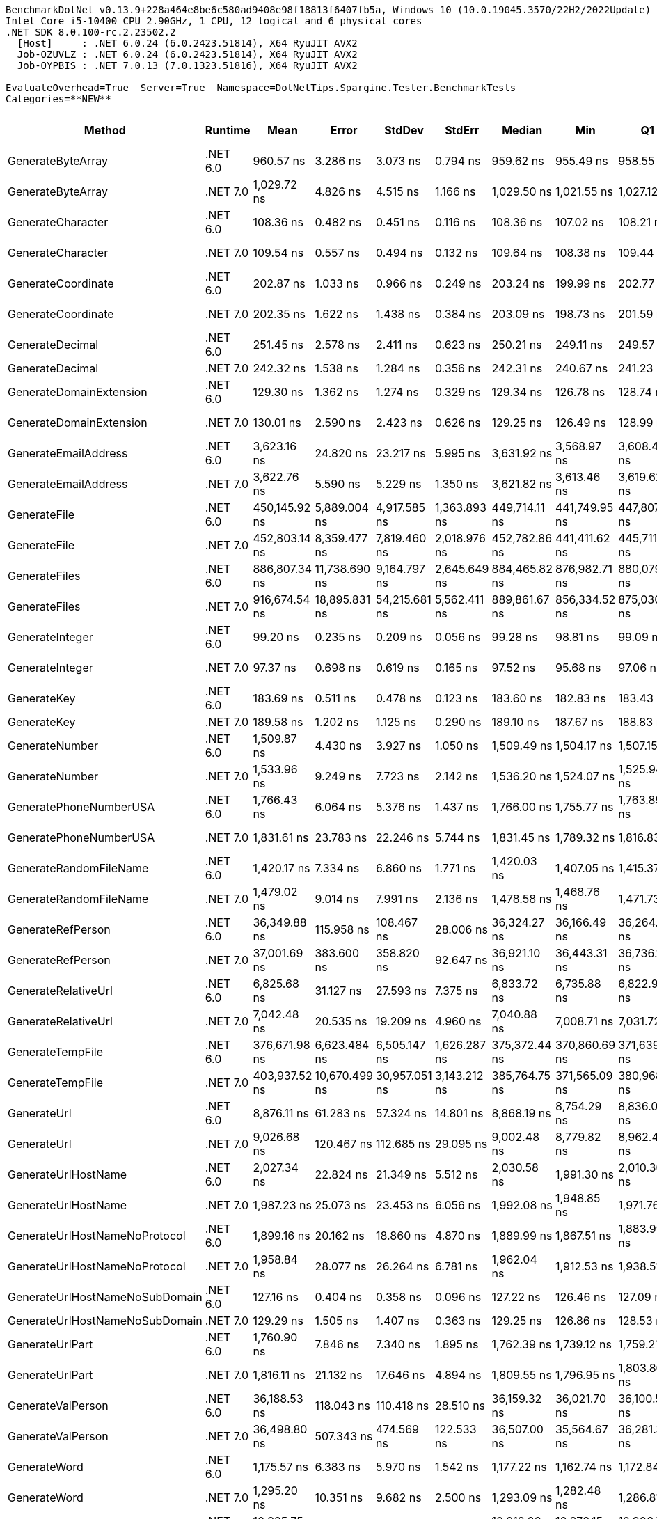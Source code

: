 ....
BenchmarkDotNet v0.13.9+228a464e8be6c580ad9408e98f18813f6407fb5a, Windows 10 (10.0.19045.3570/22H2/2022Update)
Intel Core i5-10400 CPU 2.90GHz, 1 CPU, 12 logical and 6 physical cores
.NET SDK 8.0.100-rc.2.23502.2
  [Host]     : .NET 6.0.24 (6.0.2423.51814), X64 RyuJIT AVX2
  Job-OZUVLZ : .NET 6.0.24 (6.0.2423.51814), X64 RyuJIT AVX2
  Job-OYPBIS : .NET 7.0.13 (7.0.1323.51816), X64 RyuJIT AVX2

EvaluateOverhead=True  Server=True  Namespace=DotNetTips.Spargine.Tester.BenchmarkTests  
Categories=**NEW**  
....
[options="header"]
|===
|Method                          |Runtime   |Mean           |Error          |StdDev         |StdErr        |Median         |Min            |Q1             |Q3             |Max              |Op/s          |CI99.9% Margin  |Iterations  |Kurtosis  |MValue  |Skewness  |Rank  |LogicalGroup  |Baseline  |Code Size  |Allocated  
|GenerateByteArray               |.NET 6.0  |      960.57 ns|       3.286 ns|       3.073 ns|      0.794 ns|      959.62 ns|      955.49 ns|      958.55 ns|      962.03 ns|        967.02 ns|   1,041,043.7|       3.2857 ns|       15.00|     2.629|   2.000|    0.6362|    11|*             |No        |      635 B|     2216 B
|GenerateByteArray               |.NET 7.0  |    1,029.72 ns|       4.826 ns|       4.515 ns|      1.166 ns|    1,029.50 ns|    1,021.55 ns|    1,027.12 ns|    1,032.43 ns|      1,038.63 ns|     971,133.8|       4.8264 ns|       15.00|     2.292|   2.000|    0.0997|    12|*             |No        |      640 B|     2216 B
|GenerateCharacter               |.NET 6.0  |      108.36 ns|       0.482 ns|       0.451 ns|      0.116 ns|      108.36 ns|      107.02 ns|      108.21 ns|      108.60 ns|        109.14 ns|   9,228,338.4|       0.4822 ns|       15.00|     5.809|   2.000|   -1.3440|     3|*             |No        |      103 B|          -
|GenerateCharacter               |.NET 7.0  |      109.54 ns|       0.557 ns|       0.494 ns|      0.132 ns|      109.64 ns|      108.38 ns|      109.44 ns|      109.87 ns|        110.10 ns|   9,129,227.3|       0.5569 ns|       14.00|     3.247|   2.000|   -1.1562|     3|*             |No        |      108 B|          -
|GenerateCoordinate              |.NET 6.0  |      202.87 ns|       1.033 ns|       0.966 ns|      0.249 ns|      203.24 ns|      199.99 ns|      202.77 ns|      203.49 ns|        203.69 ns|   4,929,159.3|       1.0325 ns|       15.00|     5.514|   2.000|   -1.7366|     8|*             |No        |      218 B|          -
|GenerateCoordinate              |.NET 7.0  |      202.35 ns|       1.622 ns|       1.438 ns|      0.384 ns|      203.09 ns|      198.73 ns|      201.59 ns|      203.23 ns|        203.82 ns|   4,941,839.6|       1.6218 ns|       14.00|     3.333|   2.000|   -1.2145|     8|*             |No        |      226 B|          -
|GenerateDecimal                 |.NET 6.0  |      251.45 ns|       2.578 ns|       2.411 ns|      0.623 ns|      250.21 ns|      249.11 ns|      249.57 ns|      254.23 ns|        255.21 ns|   3,976,914.3|       2.5776 ns|       15.00|     1.366|   2.000|    0.5355|    10|*             |No        |      757 B|          -
|GenerateDecimal                 |.NET 7.0  |      242.32 ns|       1.538 ns|       1.284 ns|      0.356 ns|      242.31 ns|      240.67 ns|      241.23 ns|      243.60 ns|        244.62 ns|   4,126,771.9|       1.5380 ns|       13.00|     1.581|   2.000|    0.3468|     9|*             |No        |      711 B|          -
|GenerateDomainExtension         |.NET 6.0  |      129.30 ns|       1.362 ns|       1.274 ns|      0.329 ns|      129.34 ns|      126.78 ns|      128.74 ns|      130.03 ns|        131.04 ns|   7,734,234.8|       1.3619 ns|       15.00|     2.077|   2.000|   -0.5311|     5|*             |No        |      163 B|          -
|GenerateDomainExtension         |.NET 7.0  |      130.01 ns|       2.590 ns|       2.423 ns|      0.626 ns|      129.25 ns|      126.49 ns|      128.99 ns|      131.58 ns|        134.00 ns|   7,691,492.3|       2.5904 ns|       15.00|     1.845|   2.000|    0.3723|     5|*             |No        |      169 B|          -
|GenerateEmailAddress            |.NET 6.0  |    3,623.16 ns|      24.820 ns|      23.217 ns|      5.995 ns|    3,631.92 ns|    3,568.97 ns|    3,608.46 ns|    3,638.37 ns|      3,653.84 ns|     276,002.3|      24.8204 ns|       15.00|     2.605|   2.000|   -0.8387|    24|*             |No        |      378 B|      185 B
|GenerateEmailAddress            |.NET 7.0  |    3,622.76 ns|       5.590 ns|       5.229 ns|      1.350 ns|    3,621.82 ns|    3,613.46 ns|    3,619.62 ns|    3,626.43 ns|      3,631.32 ns|     276,032.4|       5.5902 ns|       15.00|     1.879|   2.000|    0.2191|    24|*             |No        |      390 B|      185 B
|GenerateFile                    |.NET 6.0  |  450,145.92 ns|   5,889.004 ns|   4,917.585 ns|  1,363.893 ns|  449,714.11 ns|  441,749.95 ns|  447,807.13 ns|  452,217.53 ns|    460,902.59 ns|       2,221.5|   5,889.0043 ns|       13.00|     2.703|   2.000|    0.3884|    33|*             |No        |      958 B|    14016 B
|GenerateFile                    |.NET 7.0  |  452,803.14 ns|   8,359.477 ns|   7,819.460 ns|  2,018.976 ns|  452,782.86 ns|  441,411.62 ns|  445,711.38 ns|  459,985.25 ns|    465,619.24 ns|       2,208.5|   8,359.4766 ns|       15.00|     1.544|   2.000|   -0.0343|    33|*             |No        |    1,010 B|    14016 B
|GenerateFiles                   |.NET 6.0  |  886,807.34 ns|  11,738.690 ns|   9,164.797 ns|  2,645.649 ns|  884,465.82 ns|  876,982.71 ns|  880,079.13 ns|  890,309.11 ns|    910,778.42 ns|       1,127.6|  11,738.6904 ns|       12.00|     4.134|   2.000|    1.3019|    34|*             |No        |      601 B|    28561 B
|GenerateFiles                   |.NET 7.0  |  916,674.54 ns|  18,895.831 ns|  54,215.681 ns|  5,562.411 ns|  889,861.67 ns|  856,334.52 ns|  875,030.81 ns|  952,547.07 ns|  1,083,051.71 ns|       1,090.9|  18,895.8309 ns|       95.00|     3.679|   2.623|    1.1866|    34|*             |No        |      609 B|    28560 B
|GenerateInteger                 |.NET 6.0  |       99.20 ns|       0.235 ns|       0.209 ns|      0.056 ns|       99.28 ns|       98.81 ns|       99.09 ns|       99.35 ns|         99.42 ns|  10,080,794.5|       0.2353 ns|       14.00|     1.863|   2.000|   -0.6636|     2|*             |No        |      280 B|          -
|GenerateInteger                 |.NET 7.0  |       97.37 ns|       0.698 ns|       0.619 ns|      0.165 ns|       97.52 ns|       95.68 ns|       97.06 ns|       97.65 ns|         98.17 ns|  10,270,324.6|       0.6983 ns|       14.00|     4.366|   2.000|   -1.1919|     1|*             |No        |      284 B|          -
|GenerateKey                     |.NET 6.0  |      183.69 ns|       0.511 ns|       0.478 ns|      0.123 ns|      183.60 ns|      182.83 ns|      183.43 ns|      184.10 ns|        184.38 ns|   5,443,998.2|       0.5107 ns|       15.00|     1.794|   2.000|   -0.0823|     6|*             |No        |      131 B|       88 B
|GenerateKey                     |.NET 7.0  |      189.58 ns|       1.202 ns|       1.125 ns|      0.290 ns|      189.10 ns|      187.67 ns|      188.83 ns|      190.23 ns|        191.58 ns|   5,274,795.1|       1.2022 ns|       15.00|     1.943|   2.000|    0.3035|     7|*             |No        |      136 B|       88 B
|GenerateNumber                  |.NET 6.0  |    1,509.87 ns|       4.430 ns|       3.927 ns|      1.050 ns|    1,509.49 ns|    1,504.17 ns|    1,507.15 ns|    1,511.73 ns|      1,519.46 ns|     662,306.8|       4.4300 ns|       14.00|     3.113|   2.000|    0.7499|    17|*             |No        |      621 B|       80 B
|GenerateNumber                  |.NET 7.0  |    1,533.96 ns|       9.249 ns|       7.723 ns|      2.142 ns|    1,536.20 ns|    1,524.07 ns|    1,525.94 ns|    1,540.33 ns|      1,544.91 ns|     651,906.3|       9.2487 ns|       13.00|     1.291|   2.000|   -0.1103|    18|*             |No        |      624 B|       80 B
|GeneratePhoneNumberUSA          |.NET 6.0  |    1,766.43 ns|       6.064 ns|       5.376 ns|      1.437 ns|    1,766.00 ns|    1,755.77 ns|    1,763.89 ns|    1,769.94 ns|      1,774.27 ns|     566,113.9|       6.0639 ns|       14.00|     2.100|   2.000|   -0.2111|    19|*             |No        |      349 B|      240 B
|GeneratePhoneNumberUSA          |.NET 7.0  |    1,831.61 ns|      23.783 ns|      22.246 ns|      5.744 ns|    1,831.45 ns|    1,789.32 ns|    1,816.83 ns|    1,848.83 ns|      1,870.06 ns|     545,968.0|      23.7826 ns|       15.00|     1.942|   2.000|   -0.1412|    20|*             |No        |      361 B|      240 B
|GenerateRandomFileName          |.NET 6.0  |    1,420.17 ns|       7.334 ns|       6.860 ns|      1.771 ns|    1,420.03 ns|    1,407.05 ns|    1,415.37 ns|    1,426.38 ns|      1,430.73 ns|     704,139.9|       7.3338 ns|       15.00|     1.917|   2.000|   -0.0222|    15|*             |No        |      491 B|      296 B
|GenerateRandomFileName          |.NET 7.0  |    1,479.02 ns|       9.014 ns|       7.991 ns|      2.136 ns|    1,478.58 ns|    1,468.76 ns|    1,471.73 ns|    1,484.49 ns|      1,492.42 ns|     676,121.9|       9.0141 ns|       14.00|     1.666|   2.000|    0.3629|    16|*             |No        |      500 B|      296 B
|GenerateRefPerson               |.NET 6.0  |   36,349.88 ns|     115.958 ns|     108.467 ns|     28.006 ns|   36,324.27 ns|   36,166.49 ns|   36,264.75 ns|   36,427.24 ns|     36,550.93 ns|      27,510.4|     115.9575 ns|       15.00|     1.814|   2.000|    0.1820|    30|*             |No        |    1,088 B|     1265 B
|GenerateRefPerson               |.NET 7.0  |   37,001.69 ns|     383.600 ns|     358.820 ns|     92.647 ns|   36,921.10 ns|   36,443.31 ns|   36,736.13 ns|   37,278.58 ns|     37,599.44 ns|      27,025.8|     383.6000 ns|       15.00|     1.627|   2.000|    0.1886|    30|*             |No        |    1,059 B|     1264 B
|GenerateRelativeUrl             |.NET 6.0  |    6,825.68 ns|      31.127 ns|      27.593 ns|      7.375 ns|    6,833.72 ns|    6,735.88 ns|    6,822.99 ns|    6,841.77 ns|      6,843.93 ns|     146,505.6|      31.1269 ns|       14.00|     8.065|   2.000|   -2.3796|    25|*             |No        |      463 B|      473 B
|GenerateRelativeUrl             |.NET 7.0  |    7,042.48 ns|      20.535 ns|      19.209 ns|      4.960 ns|    7,040.88 ns|    7,008.71 ns|    7,031.72 ns|    7,052.13 ns|      7,077.04 ns|     141,995.5|      20.5351 ns|       15.00|     2.062|   2.000|    0.1410|    26|*             |No        |      467 B|      473 B
|GenerateTempFile                |.NET 6.0  |  376,671.98 ns|   6,623.484 ns|   6,505.147 ns|  1,626.287 ns|  375,372.44 ns|  370,860.69 ns|  371,639.45 ns|  377,763.31 ns|    393,519.92 ns|       2,654.8|   6,623.4839 ns|       16.00|     3.876|   2.000|    1.3610|    31|*             |No        |      318 B|    12120 B
|GenerateTempFile                |.NET 7.0  |  403,937.52 ns|  10,670.499 ns|  30,957.051 ns|  3,143.212 ns|  385,764.75 ns|  371,565.09 ns|  380,968.31 ns|  424,636.67 ns|    487,192.92 ns|       2,475.6|  10,670.4986 ns|       97.00|     2.956|   2.741|    1.0227|    32|*             |No        |      323 B|     2568 B
|GenerateUrl                     |.NET 6.0  |    8,876.11 ns|      61.283 ns|      57.324 ns|     14.801 ns|    8,868.19 ns|    8,754.29 ns|    8,836.03 ns|    8,922.34 ns|      8,960.86 ns|     112,662.0|      61.2829 ns|       15.00|     2.067|   2.000|   -0.2995|    27|*             |No        |      166 B|      859 B
|GenerateUrl                     |.NET 7.0  |    9,026.68 ns|     120.467 ns|     112.685 ns|     29.095 ns|    9,002.48 ns|    8,779.82 ns|    8,962.43 ns|    9,100.19 ns|      9,209.92 ns|     110,782.7|     120.4671 ns|       15.00|     2.435|   2.000|   -0.2661|    28|*             |No        |      173 B|      860 B
|GenerateUrlHostName             |.NET 6.0  |    2,027.34 ns|      22.824 ns|      21.349 ns|      5.512 ns|    2,030.58 ns|    1,991.30 ns|    2,010.30 ns|    2,044.77 ns|      2,057.16 ns|     493,257.8|      22.8236 ns|       15.00|     1.536|   2.000|   -0.0939|    23|*             |No        |      174 B|      205 B
|GenerateUrlHostName             |.NET 7.0  |    1,987.23 ns|      25.073 ns|      23.453 ns|      6.056 ns|    1,992.08 ns|    1,948.85 ns|    1,971.76 ns|    2,005.94 ns|      2,019.78 ns|     503,214.1|      25.0730 ns|       15.00|     1.608|   2.000|   -0.1819|    22|*             |No        |      180 B|      206 B
|GenerateUrlHostNameNoProtocol   |.NET 6.0  |    1,899.16 ns|      20.162 ns|      18.860 ns|      4.870 ns|    1,889.99 ns|    1,867.51 ns|    1,883.99 ns|    1,918.34 ns|      1,921.28 ns|     526,547.5|      20.1624 ns|       15.00|     1.248|   2.000|   -0.0842|    21|*             |No        |      235 B|      120 B
|GenerateUrlHostNameNoProtocol   |.NET 7.0  |    1,958.84 ns|      28.077 ns|      26.264 ns|      6.781 ns|    1,962.04 ns|    1,912.53 ns|    1,938.51 ns|    1,980.02 ns|      1,996.64 ns|     510,505.7|      28.0774 ns|       15.00|     1.676|   2.000|   -0.2403|    22|*             |No        |      242 B|      120 B
|GenerateUrlHostNameNoSubDomain  |.NET 6.0  |      127.16 ns|       0.404 ns|       0.358 ns|      0.096 ns|      127.22 ns|      126.46 ns|      127.09 ns|      127.30 ns|        127.75 ns|   7,863,917.1|       0.4041 ns|       14.00|     2.765|   2.000|   -0.6573|     4|*             |No        |      131 B|          -
|GenerateUrlHostNameNoSubDomain  |.NET 7.0  |      129.29 ns|       1.505 ns|       1.407 ns|      0.363 ns|      129.25 ns|      126.86 ns|      128.53 ns|      130.06 ns|        131.81 ns|   7,734,346.6|       1.5046 ns|       15.00|     2.057|   2.000|    0.0238|     5|*             |No        |      136 B|          -
|GenerateUrlPart                 |.NET 6.0  |    1,760.90 ns|       7.846 ns|       7.340 ns|      1.895 ns|    1,762.39 ns|    1,739.12 ns|    1,759.21 ns|    1,764.38 ns|      1,769.76 ns|     567,892.4|       7.8464 ns|       15.00|     5.446|   2.000|   -1.5865|    19|*             |No        |      196 B|      102 B
|GenerateUrlPart                 |.NET 7.0  |    1,816.11 ns|      21.132 ns|      17.646 ns|      4.894 ns|    1,809.55 ns|    1,796.95 ns|    1,803.80 ns|    1,824.58 ns|      1,849.99 ns|     550,628.0|      21.1320 ns|       13.00|     2.242|   2.000|    0.9021|    20|*             |No        |      202 B|      102 B
|GenerateValPerson               |.NET 6.0  |   36,188.53 ns|     118.043 ns|     110.418 ns|     28.510 ns|   36,159.32 ns|   36,021.70 ns|   36,100.57 ns|   36,289.48 ns|     36,379.23 ns|      27,633.1|     118.0434 ns|       15.00|     1.572|   2.000|    0.2184|    30|*             |No        |    1,051 B|     1136 B
|GenerateValPerson               |.NET 7.0  |   36,498.80 ns|     507.343 ns|     474.569 ns|    122.533 ns|   36,507.00 ns|   35,564.67 ns|   36,281.30 ns|   36,764.97 ns|     37,198.53 ns|      27,398.2|     507.3426 ns|       15.00|     2.326|   2.000|   -0.4595|    30|*             |No        |    1,078 B|     1136 B
|GenerateWord                    |.NET 6.0  |    1,175.57 ns|       6.383 ns|       5.970 ns|      1.542 ns|    1,177.22 ns|    1,162.74 ns|    1,172.84 ns|    1,179.20 ns|      1,182.79 ns|     850,650.6|       6.3826 ns|       15.00|     2.703|   2.000|   -0.8551|    13|*             |No        |      262 B|       48 B
|GenerateWord                    |.NET 7.0  |    1,295.20 ns|      10.351 ns|       9.682 ns|      2.500 ns|    1,293.09 ns|    1,282.48 ns|    1,286.81 ns|    1,304.41 ns|      1,309.15 ns|     772,083.1|      10.3510 ns|       15.00|     1.295|   2.000|    0.1742|    14|*             |No        |      264 B|       48 B
|GenerateWords                   |.NET 6.0  |   10,925.75 ns|      34.164 ns|      31.957 ns|      8.251 ns|   10,918.26 ns|   10,878.15 ns|   10,906.79 ns|   10,957.55 ns|     10,980.33 ns|      91,526.9|      34.1641 ns|       15.00|     1.595|   2.000|    0.2685|    29|*             |No        |      582 B|     1048 B
|GenerateWords                   |.NET 7.0  |   10,778.53 ns|      90.886 ns|      85.014 ns|     21.951 ns|   10,812.91 ns|   10,585.88 ns|   10,725.80 ns|   10,833.25 ns|     10,889.58 ns|      92,777.0|      90.8855 ns|       15.00|     2.382|   2.000|   -0.6411|    29|*             |No        |      589 B|     1048 B
|===
